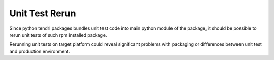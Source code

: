 Unit Test Rerun
===============

Since python tendrl packages bundles unit test code into main python module of
the package, it should be possible to rerun unit tests of such rpm installed
package.

Rerunning unit tests on target platform could reveal significant problems with
packaging or differences between unit test and production environment.

.. test_defaults::
   :caselevel: integration
   :casecomponent: rpm
   :testtype: nonfunctional
